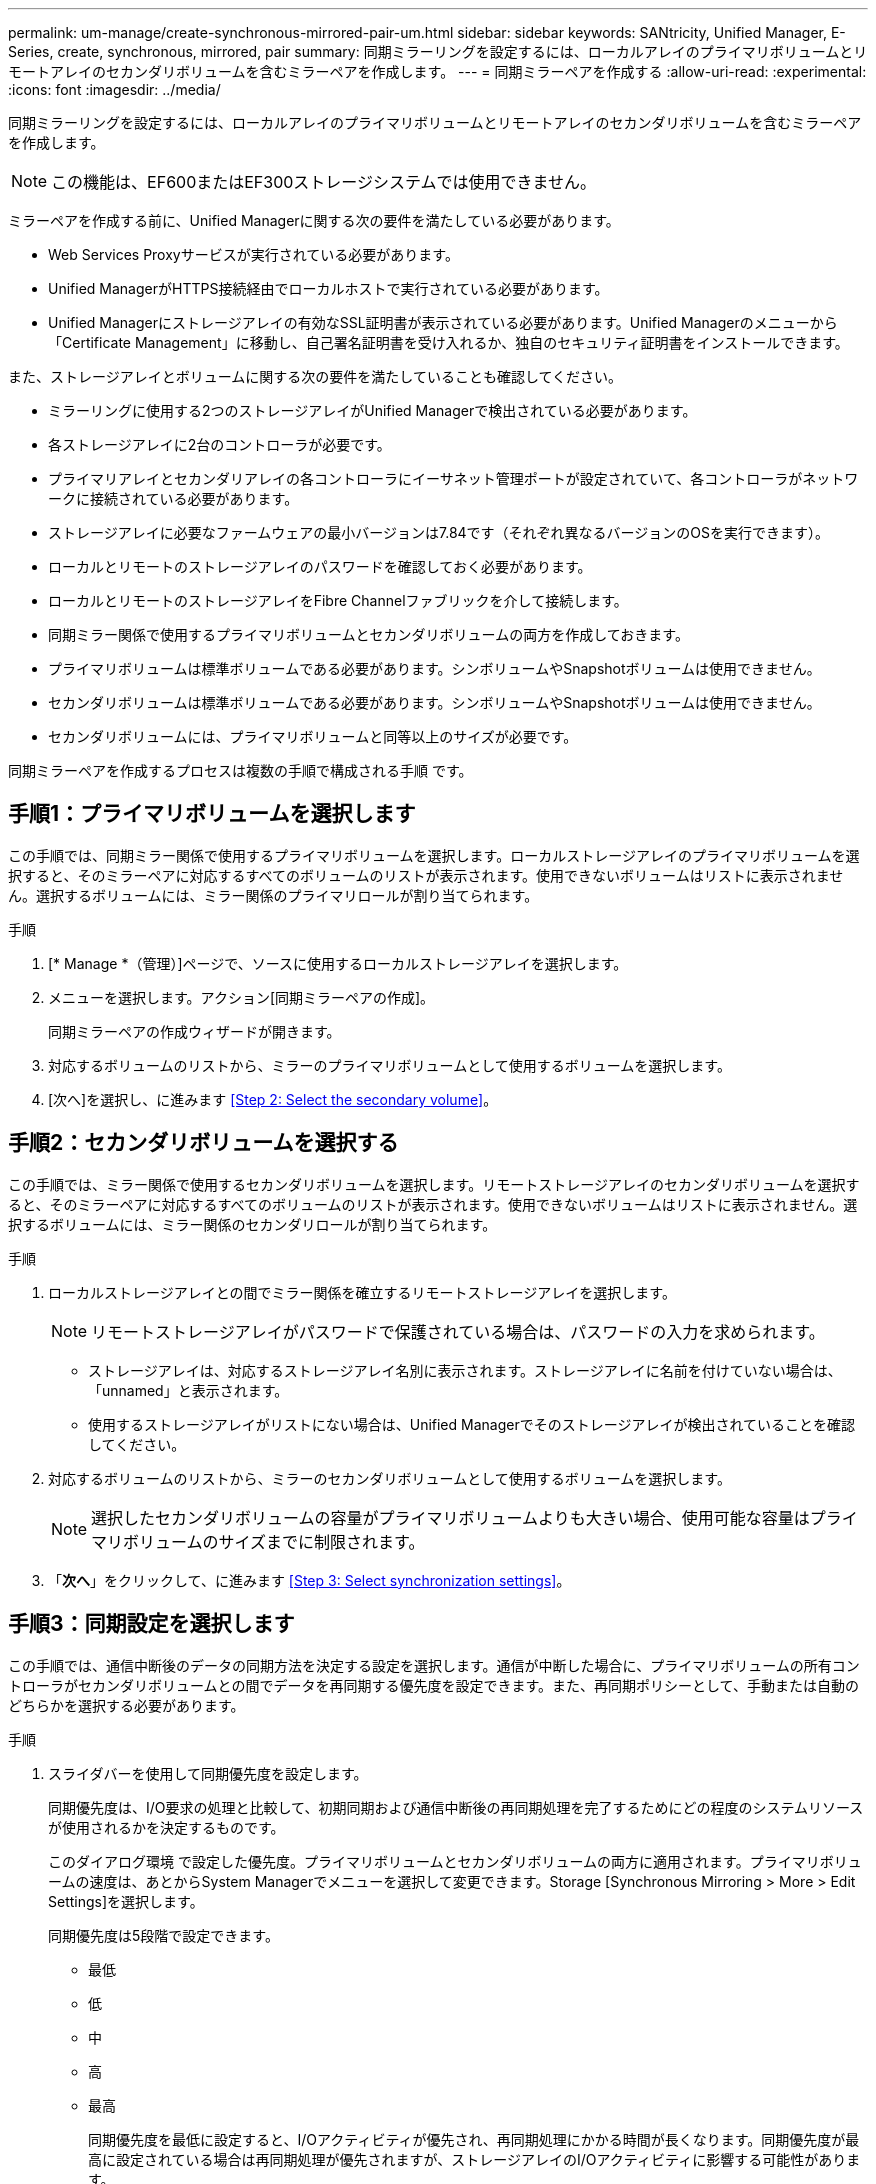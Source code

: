 ---
permalink: um-manage/create-synchronous-mirrored-pair-um.html 
sidebar: sidebar 
keywords: SANtricity, Unified Manager, E-Series, create, synchronous, mirrored, pair 
summary: 同期ミラーリングを設定するには、ローカルアレイのプライマリボリュームとリモートアレイのセカンダリボリュームを含むミラーペアを作成します。 
---
= 同期ミラーペアを作成する
:allow-uri-read: 
:experimental: 
:icons: font
:imagesdir: ../media/


[role="lead"]
同期ミラーリングを設定するには、ローカルアレイのプライマリボリュームとリモートアレイのセカンダリボリュームを含むミラーペアを作成します。

[NOTE]
====
この機能は、EF600またはEF300ストレージシステムでは使用できません。

====
ミラーペアを作成する前に、Unified Managerに関する次の要件を満たしている必要があります。

* Web Services Proxyサービスが実行されている必要があります。
* Unified ManagerがHTTPS接続経由でローカルホストで実行されている必要があります。
* Unified Managerにストレージアレイの有効なSSL証明書が表示されている必要があります。Unified Managerのメニューから「Certificate Management」に移動し、自己署名証明書を受け入れるか、独自のセキュリティ証明書をインストールできます。


また、ストレージアレイとボリュームに関する次の要件を満たしていることも確認してください。

* ミラーリングに使用する2つのストレージアレイがUnified Managerで検出されている必要があります。
* 各ストレージアレイに2台のコントローラが必要です。
* プライマリアレイとセカンダリアレイの各コントローラにイーサネット管理ポートが設定されていて、各コントローラがネットワークに接続されている必要があります。
* ストレージアレイに必要なファームウェアの最小バージョンは7.84です（それぞれ異なるバージョンのOSを実行できます）。
* ローカルとリモートのストレージアレイのパスワードを確認しておく必要があります。
* ローカルとリモートのストレージアレイをFibre Channelファブリックを介して接続します。
* 同期ミラー関係で使用するプライマリボリュームとセカンダリボリュームの両方を作成しておきます。
* プライマリボリュームは標準ボリュームである必要があります。シンボリュームやSnapshotボリュームは使用できません。
* セカンダリボリュームは標準ボリュームである必要があります。シンボリュームやSnapshotボリュームは使用できません。
* セカンダリボリュームには、プライマリボリュームと同等以上のサイズが必要です。


同期ミラーペアを作成するプロセスは複数の手順で構成される手順 です。



== 手順1：プライマリボリュームを選択します

この手順では、同期ミラー関係で使用するプライマリボリュームを選択します。ローカルストレージアレイのプライマリボリュームを選択すると、そのミラーペアに対応するすべてのボリュームのリストが表示されます。使用できないボリュームはリストに表示されません。選択するボリュームには、ミラー関係のプライマリロールが割り当てられます。

.手順
. [* Manage *（管理）]ページで、ソースに使用するローカルストレージアレイを選択します。
. メニューを選択します。アクション[同期ミラーペアの作成]。
+
同期ミラーペアの作成ウィザードが開きます。

. 対応するボリュームのリストから、ミラーのプライマリボリュームとして使用するボリュームを選択します。
. [次へ]を選択し、に進みます <<Step 2: Select the secondary volume>>。




== 手順2：セカンダリボリュームを選択する

この手順では、ミラー関係で使用するセカンダリボリュームを選択します。リモートストレージアレイのセカンダリボリュームを選択すると、そのミラーペアに対応するすべてのボリュームのリストが表示されます。使用できないボリュームはリストに表示されません。選択するボリュームには、ミラー関係のセカンダリロールが割り当てられます。

.手順
. ローカルストレージアレイとの間でミラー関係を確立するリモートストレージアレイを選択します。
+
[NOTE]
====
リモートストレージアレイがパスワードで保護されている場合は、パスワードの入力を求められます。

====
+
** ストレージアレイは、対応するストレージアレイ名別に表示されます。ストレージアレイに名前を付けていない場合は、「unnamed」と表示されます。
** 使用するストレージアレイがリストにない場合は、Unified Managerでそのストレージアレイが検出されていることを確認してください。


. 対応するボリュームのリストから、ミラーのセカンダリボリュームとして使用するボリュームを選択します。
+
[NOTE]
====
選択したセカンダリボリュームの容量がプライマリボリュームよりも大きい場合、使用可能な容量はプライマリボリュームのサイズまでに制限されます。

====
. 「*次へ*」をクリックして、に進みます <<Step 3: Select synchronization settings>>。




== 手順3：同期設定を選択します

この手順では、通信中断後のデータの同期方法を決定する設定を選択します。通信が中断した場合に、プライマリボリュームの所有コントローラがセカンダリボリュームとの間でデータを再同期する優先度を設定できます。また、再同期ポリシーとして、手動または自動のどちらかを選択する必要があります。

.手順
. スライダバーを使用して同期優先度を設定します。
+
同期優先度は、I/O要求の処理と比較して、初期同期および通信中断後の再同期処理を完了するためにどの程度のシステムリソースが使用されるかを決定するものです。

+
このダイアログ環境 で設定した優先度。プライマリボリュームとセカンダリボリュームの両方に適用されます。プライマリボリュームの速度は、あとからSystem Managerでメニューを選択して変更できます。Storage [Synchronous Mirroring > More > Edit Settings]を選択します。

+
同期優先度は5段階で設定できます。

+
** 最低
** 低
** 中
** 高
** 最高
+
同期優先度を最低に設定すると、I/Oアクティビティが優先され、再同期処理にかかる時間が長くなります。同期優先度が最高に設定されている場合は再同期処理が優先されますが、ストレージアレイのI/Oアクティビティに影響する可能性があります。



. リモートストレージアレイのミラーペアの再同期を手動で行うか自動で行うかを選択します。
+
** *手動*（推奨オプション）-ミラーペアとの通信が回復したあとに同期を手動で再開する場合に選択します。このオプションを選択すると、最適なタイミングでデータをリカバリできます。
** *自動*--ミラーペアとの通信が回復した後、再同期を自動的に開始する場合に選択します。
+
同期を手動で再開するには、System Managerでメニューから「Storage [Synchronous Mirroring]（ストレージ同期ミラーリング）を選択し、テーブルでミラーペアを強調表示して、「* More *」（詳細*）で「Resume *」（続行）を選択します。



. 完了*をクリックして、同期ミラーリングを完了します。


ミラーリングがアクティブ化されると、システムは次の処理を実行します。

* ローカルストレージアレイとリモートストレージアレイの間で初期同期を開始します。
* 同期優先度と再同期ポリシーを設定します。
* コントローラのHICで最も大きい番号のポートをデータ送信のミラーリング用に予約します。
+
このポートで受信したI/O要求は、ミラーペアに含まれるセカンダリボリュームのリモートの優先コントローラ所有者からのみ承認されます。（プライマリボリュームにおける予約が許可されます）。

* コントローラごとに1つずつ、リザーブ容量用ボリュームを2つ作成します。これは、コントローラのリセットおよびその他の一時的な中断からリカバリするための書き込み情報のロギングに使用されます。
+
各ボリュームの容量は128MiBです。ただし、ボリュームがプールに配置されている場合は、ボリュームごとに4GiBが予約されます。



System Managerに移動して、メニューHome（View Operations in Progress）を選択し、同期ミラーリング処理の進捗状況を表示します。この処理には時間がかかることがあり、システムのパフォーマンスに影響する可能性があります。
